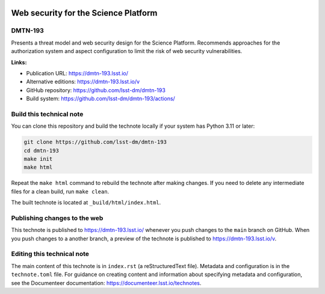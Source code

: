 .. image:: https://img.shields.io/badge/dmtn--193-lsst.io-brightgreen.svg
   :target: https://dmtn-193.lsst.io/
.. image:: https://github.com/lsst-dm/dmtn-193/workflows/CI/badge.svg
   :target: https://github.com/lsst-dm/dmtn-193/actions/

#####################################
Web security for the Science Platform
#####################################

DMTN-193
========

Presents a threat model and web security design for the Science Platform. Recommends approaches for the authorization system and aspect configuration to limit the risk of web security vulnerabilities.

**Links:**

- Publication URL: https://dmtn-193.lsst.io/
- Alternative editions: https://dmtn-193.lsst.io/v
- GitHub repository: https://github.com/lsst-dm/dmtn-193
- Build system: https://github.com/lsst-dm/dmtn-193/actions/

Build this technical note
=========================

You can clone this repository and build the technote locally if your system has Python 3.11 or later:

.. code-block:: bash

   git clone https://github.com/lsst-dm/dmtn-193
   cd dmtn-193
   make init
   make html

Repeat the ``make html`` command to rebuild the technote after making changes.
If you need to delete any intermediate files for a clean build, run ``make clean``.

The built technote is located at ``_build/html/index.html``.

Publishing changes to the web
=============================

This technote is published to https://dmtn-193.lsst.io/ whenever you push changes to the ``main`` branch on GitHub.
When you push changes to a another branch, a preview of the technote is published to https://dmtn-193.lsst.io/v.

Editing this technical note
===========================

The main content of this technote is in ``index.rst`` (a reStructuredText file).
Metadata and configuration is in the ``technote.toml`` file.
For guidance on creating content and information about specifying metadata and configuration, see the Documenteer documentation: https://documenteer.lsst.io/technotes.
